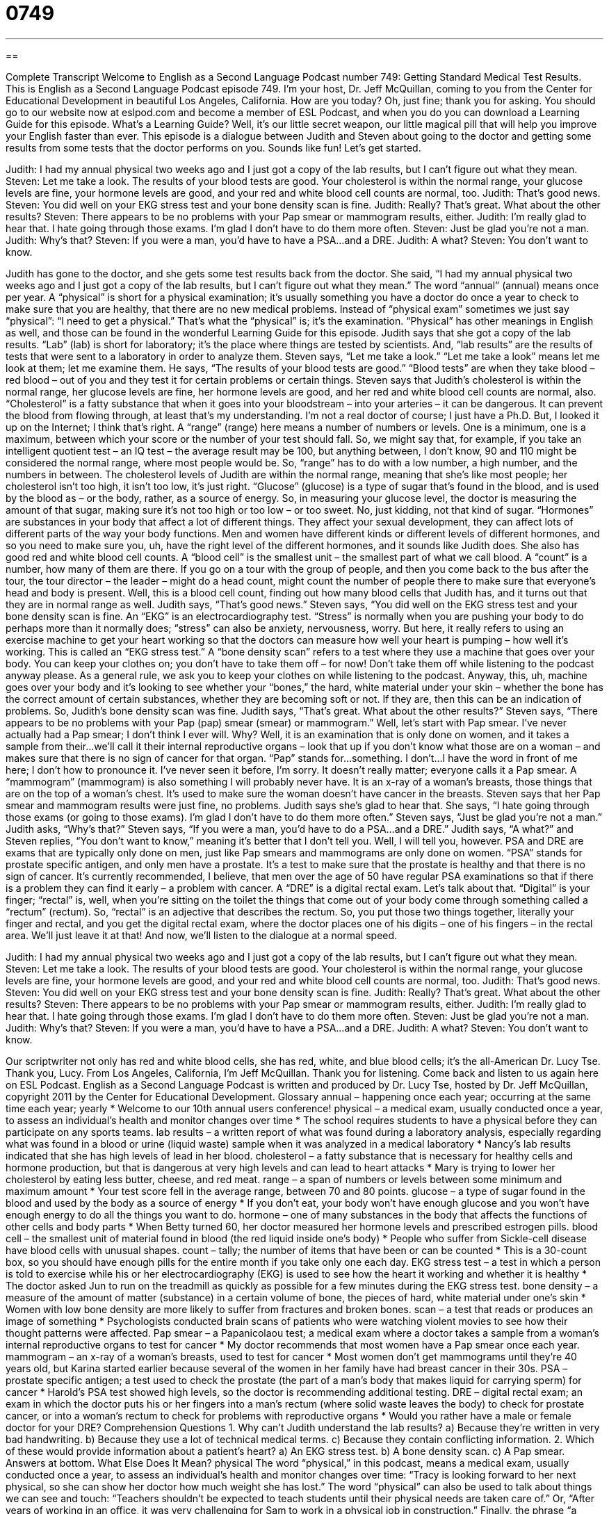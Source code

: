 = 0749
:toc: left
:toclevels: 3
:sectnums:
:stylesheet: ../../../myAdocCss.css

'''

== 

Complete Transcript
Welcome to English as a Second Language Podcast number 749: Getting Standard Medical Test Results.
This is English as a Second Language Podcast episode 749. I’m your host, Dr. Jeff McQuillan, coming to you from the Center for Educational Development in beautiful Los Angeles, California. How are you today? Oh, just fine; thank you for asking.
You should go to our website now at eslpod.com and become a member of ESL Podcast, and when you do you can download a Learning Guide for this episode. What’s a Learning Guide? Well, it’s our little secret weapon, our little magical pill that will help you improve your English faster than ever.
This episode is a dialogue between Judith and Steven about going to the doctor and getting some results from some tests that the doctor performs on you. Sounds like fun! Let’s get started.
[start of dialogue]
Judith: I had my annual physical two weeks ago and I just got a copy of the lab results, but I can’t figure out what they mean.
Steven: Let me take a look. The results of your blood tests are good. Your cholesterol is within the normal range, your glucose levels are fine, your hormone levels are good, and your red and white blood cell counts are normal, too.
Judith: That’s good news.
Steven: You did well on your EKG stress test and your bone density scan is fine.
Judith: Really? That’s great. What about the other results?
Steven: There appears to be no problems with your Pap smear or mammogram results, either.
Judith: I’m really glad to hear that. I hate going through those exams. I’m glad I don’t have to do them more often.
Steven: Just be glad you’re not a man.
Judith: Why’s that?
Steven: If you were a man, you’d have to have a PSA…and a DRE.
Judith: A what?
Steven: You don’t want to know.
[end of dialogue]
Judith has gone to the doctor, and she gets some test results back from the doctor. She said, “I had my annual physical two weeks ago and I just got a copy of the lab results, but I can’t figure out what they mean.” The word “annual” (annual) means once per year. A “physical” is short for a physical examination; it’s usually something you have a doctor do once a year to check to make sure that you are healthy, that there are no new medical problems. Instead of “physical exam” sometimes we just say “physical”: “I need to get a physical.” That’s what the “physical” is; it’s the examination. “Physical” has other meanings in English as well, and those can be found in the wonderful Learning Guide for this episode.
Judith says that she got a copy of the lab results. “Lab” (lab) is short for laboratory; it’s the place where things are tested by scientists. And, “lab results” are the results of tests that were sent to a laboratory in order to analyze them. Steven says, “Let me take a look.” “Let me take a look” means let me look at them; let me examine them. He says, “The results of your blood tests are good.” “Blood tests” are when they take blood – red blood – out of you and they test it for certain problems or certain things. Steven says that Judith’s cholesterol is within the normal range, her glucose levels are fine, her hormone levels are good, and her red and white blood cell counts are normal, also. “Cholesterol” is a fatty substance that when it goes into your bloodstream – into your arteries – it can be dangerous. It can prevent the blood from flowing through, at least that’s my understanding. I’m not a real doctor of course; I just have a Ph.D. But, I looked it up on the Internet; I think that’s right. A “range” (range) here means a number of numbers or levels. One is a minimum, one is a maximum, between which your score or the number of your test should fall. So, we might say that, for example, if you take an intelligent quotient test – an IQ test – the average result may be 100, but anything between, I don’t know, 90 and 110 might be considered the normal range, where most people would be. So, “range” has to do with a low number, a high number, and the numbers in between. The cholesterol levels of Judith are within the normal range, meaning that she’s like most people; her cholesterol isn’t too high, it isn’t too low, it’s just right.
“Glucose” (glucose) is a type of sugar that’s found in the blood, and is used by the blood as – or the body, rather, as a source of energy. So, in measuring your glucose level, the doctor is measuring the amount of that sugar, making sure it’s not too high or too low – or too sweet. No, just kidding, not that kind of sugar. “Hormones” are substances in your body that affect a lot of different things. They affect your sexual development, they can affect lots of different parts of the way your body functions. Men and women have different kinds or different levels of different hormones, and so you need to make sure you, uh, have the right level of the different hormones, and it sounds like Judith does. She also has good red and white blood cell counts. A “blood cell” is the smallest unit – the smallest part of what we call blood. A “count” is a number, how many of them are there. If you go on a tour with the group of people, and then you come back to the bus after the tour, the tour director – the leader – might do a head count, might count the number of people there to make sure that everyone’s head and body is present. Well, this is a blood cell count, finding out how many blood cells that Judith has, and it turns out that they are in normal range as well.
Judith says, “That’s good news.” Steven says, “You did well on the EKG stress test and your bone density scan is fine. An “EKG” is an electrocardiography test. “Stress” is normally when you are pushing your body to do perhaps more than it normally does; “stress” can also be anxiety, nervousness, worry. But here, it really refers to using an exercise machine to get your heart working so that the doctors can measure how well your heart is pumping – how well it’s working. This is called an “EKG stress test.” A “bone density scan” refers to a test where they use a machine that goes over your body. You can keep your clothes on; you don’t have to take them off – for now! Don’t take them off while listening to the podcast anyway please. As a general rule, we ask you to keep your clothes on while listening to the podcast. Anyway, this, uh, machine goes over your body and it’s looking to see whether your “bones,” the hard, white material under your skin – whether the bone has the correct amount of certain substances, whether they are becoming soft or not. If they are, then this can be an indication of problems.
So, Judith’s bone density scan was fine. Judith says, “That’s great. What about the other results?” Steven says, “There appears to be no problems with your Pap (pap) smear (smear) or mammogram.” Well, let’s start with Pap smear. I’ve never actually had a Pap smear; I don’t think I ever will. Why? Well, it is an examination that is only done on women, and it takes a sample from their…we’ll call it their internal reproductive organs – look that up if you don’t know what those are on a woman – and makes sure that there is no sign of cancer for that organ. “Pap” stands for…something. I don’t…I have the word in front of me here; I don’t how to pronounce it. I’ve never seen it before, I’m sorry. It doesn’t really matter; everyone calls it a Pap smear. A “mammogram” (mammogram) is also something I will probably never have. It is an x-ray of a woman’s breasts, those things that are on the top of a woman’s chest. It’s used to make sure the woman doesn’t have cancer in the breasts.
Steven says that her Pap smear and mammogram results were just fine, no problems. Judith says she’s glad to hear that. She says, “I hate going through those exams (or going to those exams). I’m glad I don’t have to do them more often.” Steven says, “Just be glad you’re not a man.” Judith asks, “Why’s that?” Steven says, “If you were a man, you’d have to do a PSA…and a DRE.” Judith says, “A what?” and Steven replies, “You don’t want to know,” meaning it’s better that I don’t tell you. Well, I will tell you, however. PSA and DRE are exams that are typically only done on men, just like Pap smears and mammograms are only done on women. “PSA” stands for prostate specific antigen, and only men have a prostate. It’s a test to make sure that the prostate is healthy and that there is no sign of cancer. It’s currently recommended, I believe, that men over the age of 50 have regular PSA examinations so that if there is a problem they can find it early – a problem with cancer. A “DRE” is a digital rectal exam. Let’s talk about that. “Digital” is your finger; “rectal” is, well, when you’re sitting on the toilet the things that come out of your body come through something called a “rectum” (rectum). So, “rectal” is an adjective that describes the rectum. So, you put those two things together, literally your finger and rectal, and you get the digital rectal exam, where the doctor places one of his digits – one of his fingers – in the rectal area. We’ll just leave it at that!
And now, we’ll listen to the dialogue at a normal speed.
[start of dialogue]
Judith: I had my annual physical two weeks ago and I just got a copy of the lab results, but I can’t figure out what they mean.
Steven: Let me take a look. The results of your blood tests are good. Your cholesterol is within the normal range, your glucose levels are fine, your hormone levels are good, and your red and white blood cell counts are normal, too.
Judith: That’s good news.
Steven: You did well on your EKG stress test and your bone density scan is fine.
Judith: Really? That’s great. What about the other results?
Steven: There appears to be no problems with your Pap smear or mammogram results, either.
Judith: I’m really glad to hear that. I hate going through those exams. I’m glad I don’t have to do them more often.
Steven: Just be glad you’re not a man.
Judith: Why’s that?
Steven: If you were a man, you’d have to have a PSA…and a DRE.
Judith: A what?
Steven: You don’t want to know.
[end of dialogue]
Our scriptwriter not only has red and white blood cells, she has red, white, and blue blood cells; it’s the all-American Dr. Lucy Tse. Thank you, Lucy.
From Los Angeles, California, I’m Jeff McQuillan. Thank you for listening. Come back and listen to us again here on ESL Podcast.
English as a Second Language Podcast is written and produced by Dr. Lucy Tse, hosted by Dr. Jeff McQuillan, copyright 2011 by the Center for Educational Development.
Glossary
annual – happening once each year; occurring at the same time each year; yearly
* Welcome to our 10th annual users conference!
physical – a medical exam, usually conducted once a year, to assess an individual’s health and monitor changes over time
* The school requires students to have a physical before they can participate on any sports teams.
lab results – a written report of what was found during a laboratory analysis, especially regarding what was found in a blood or urine (liquid waste) sample when it was analyzed in a medical laboratory
* Nancy’s lab results indicated that she has high levels of lead in her blood.
cholesterol – a fatty substance that is necessary for healthy cells and hormone production, but that is dangerous at very high levels and can lead to heart attacks
* Mary is trying to lower her cholesterol by eating less butter, cheese, and red meat.
range – a span of numbers or levels between some minimum and maximum amount
* Your test score fell in the average range, between 70 and 80 points.
glucose – a type of sugar found in the blood and used by the body as a source of energy
* If you don’t eat, your body won’t have enough glucose and you won’t have enough energy to do all the things you want to do.
hormone – one of many substances in the body that affects the functions of other cells and body parts
* When Betty turned 60, her doctor measured her hormone levels and prescribed estrogen pills.
blood cell – the smallest unit of material found in blood (the red liquid inside one’s body)
* People who suffer from Sickle-cell disease have blood cells with unusual shapes.
count – tally; the number of items that have been or can be counted
* This is a 30-count box, so you should have enough pills for the entire month if you take only one each day.
EKG stress test – a test in which a person is told to exercise while his or her electrocardiography (EKG) is used to see how the heart it working and whether it is healthy
* The doctor asked Jun to run on the treadmill as quickly as possible for a few minutes during the EKG stress test.
bone density – a measure of the amount of matter (substance) in a certain volume of bone, the pieces of hard, white material under one’s skin
* Women with low bone density are more likely to suffer from fractures and broken bones.
scan – a test that reads or produces an image of something
* Psychologists conducted brain scans of patients who were watching violent movies to see how their thought patterns were affected.
Pap smear – a Papanicolaou test; a medical exam where a doctor takes a sample from a woman’s internal reproductive organs to test for cancer
* My doctor recommends that most women have a Pap smear once each year.
mammogram – an x-ray of a woman’s breasts, used to test for cancer
* Most women don’t get mammograms until they’re 40 years old, but Karina started earlier because several of the women in her family have had breast cancer in their 30s.
PSA – prostate specific antigen; a test used to check the prostate (the part of a man’s body that makes liquid for carrying sperm) for cancer
* Harold’s PSA test showed high levels, so the doctor is recommending additional testing.
DRE – digital rectal exam; an exam in which the doctor puts his or her fingers into a man’s rectum (where solid waste leaves the body) to check for prostate cancer, or into a woman’s rectum to check for problems with reproductive organs
* Would you rather have a male or female doctor for your DRE?
Comprehension Questions
1. Why can’t Judith understand the lab results?
a) Because they’re written in very bad handwriting.
b) Because they use a lot of technical medical terms.
c) Because they contain conflicting information.
2. Which of these would provide information about a patient’s heart?
a) An EKG stress test.
b) A bone density scan.
c) A Pap smear.
Answers at bottom.
What Else Does It Mean?
physical
The word “physical,” in this podcast, means a medical exam, usually conducted once a year, to assess an individual’s health and monitor changes over time: “Tracy is looking forward to her next physical, so she can show her doctor how much weight she has lost.” The word “physical” can also be used to talk about things we can see and touch: “Teachers shouldn’t be expected to teach students until their physical needs are taken care of.” Or, “After years of working in an office, it was very challenging for Sam to work in a physical job in construction.” Finally, the phrase “a physical relationship” refers to a relationship where people are having sex: “They were best friends for years, but they never had a physical relationship.”
range
In this podcast, the word “range” means a span of numbers or levels between some minimum and maximum amount: “Today’s cars have a wide range of fuel efficiency, mostly depending on how big they are and what kind of engine they have.” Or, “Lynn thinks 72-75 is a comfortable temperature range, but people who visit her house always complain about being too hot.” When talking about music, “range” is the different notes a voice or instrument can make: “The singer was famous for having a range of more than four octaves.” Finally, in a kitchen, a “range” is a stovetop, or the device that produces heat to cook food in pots and pans: “Don’t forget to clean the range when you wash the dishes.”
Culture Note
Standard Physicals
Doctors check many things during an annual physical, depending on a patient’s “health history” (records of what kinds of medical problems a person has had in the past). But all “standard” (typical; common) physicals begin with a conversation where the doctor asks the patient how he or she feels and whether the patient is aware of any problems.
A standard physical for an adult includes “weighing” (determining how heavy something is) the patient. If the weight has increased or decreased “significantly” (in an important way), the doctor usually discusses “eating habits” (the type and quantity of food one normally eats) and exercise with the patient. The doctor will also determine whether the person is “underweight” (not weighing enough, considering one’s height), “overweight” (weighing too much), or “obese” (weighing far too much).
The doctor will also ask questions about the patient’s “behavior” (actions), including whether the patient smokes, “drinks” (drinks alcohol), takes drugs, exercises, or has “unsafe sex” (sex without protection from diseases).
The doctor usually looks into the patient’s ears, nose, and throat, looking for anything unusual. The doctor uses a “stethoscope” (a device that magnifies the sound of heart beating, with one end touching the patient’s chest and the other two ends in the doctor’s ears) to listen to the patient’s heart and “lungs” (the part of the body that takes oxygen from the air). The doctor also “takes the patient’s temperature” (uses a tool to see how hot a person’s body is) and uses a “blood pressure cuff” (a device that puts pressure around the upper arm) to measure the patient’s blood pressure.
Finally, the doctor may ask the patient to leave blood and “urine” (pee; liquid waste) “samples” (a small amount of something) for testing for infections, blood sugar levels, and other health “indicators” (things that show or reveal something).
Comprehension Answers
1 - b
2 - a